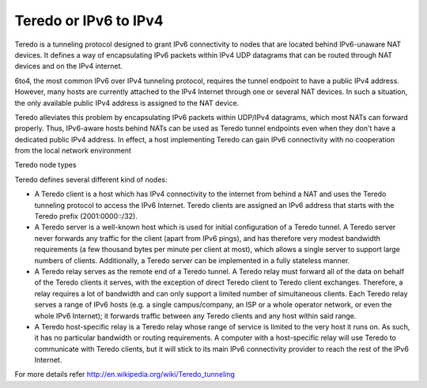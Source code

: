 Teredo or IPv6 to IPv4
======================

Teredo is a tunneling protocol designed to grant IPv6 connectivity to nodes that are located behind IPv6-unaware NAT devices. It defines a way of encapsulating IPv6 packets within IPv4 UDP datagrams that can be routed through NAT devices and on the IPv4 internet.

6to4, the most common IPv6 over IPv4 tunneling protocol, requires the tunnel endpoint to have a public IPv4 address. However, many hosts are currently attached to the IPv4 Internet through one or several NAT devices. In such a situation, the only available public IPv4 address is assigned to the NAT device.

Teredo alleviates this problem by encapsulating IPv6 packets within UDP/IPv4 datagrams, which most NATs can forward properly. Thus, IPv6-aware hosts behind NATs can be used as Teredo tunnel endpoints even when they don't have a dedicated public IPv4 address. In effect, a host implementing Teredo can gain IPv6 connectivity with no cooperation from the local network environment

Teredo node types

Teredo defines several different kind of nodes:

*    A Teredo client is a host which has IPv4 connectivity to the internet from behind a NAT and uses the Teredo tunneling protocol to access the IPv6 Internet. Teredo clients are assigned an IPv6 address that starts with the Teredo prefix (2001:0000::/32).
*    A Teredo server is a well-known host which is used for initial configuration of a Teredo tunnel. A Teredo server never forwards any traffic for the client (apart from IPv6 pings), and has therefore very modest bandwidth requirements (a few thousand bytes per minute per client at most), which allows a single server to support large numbers of clients. Additionally, a Teredo server can be implemented in a fully stateless manner.
*    A Teredo relay serves as the remote end of a Teredo tunnel. A Teredo relay must forward all of the data on behalf of the Teredo clients it serves, with the exception of direct Teredo client to Teredo client exchanges. Therefore, a relay requires a lot of bandwidth and can only support a limited number of simultaneous clients. Each Teredo relay serves a range of IPv6 hosts (e.g. a single campus/company, an ISP or a whole operator network, or even the whole IPv6 Internet); it forwards traffic between any Teredo clients and any host within said range.
*    A Teredo host-specific relay is a Teredo relay whose range of service is limited to the very host it runs on. As such, it has no particular bandwidth or routing requirements. A computer with a host-specific relay will use Teredo to communicate with Teredo clients, but it will stick to its main IPv6 connectivity provider to reach the rest of the IPv6 Internet.


For more details refer http://en.wikipedia.org/wiki/Teredo_tunneling
